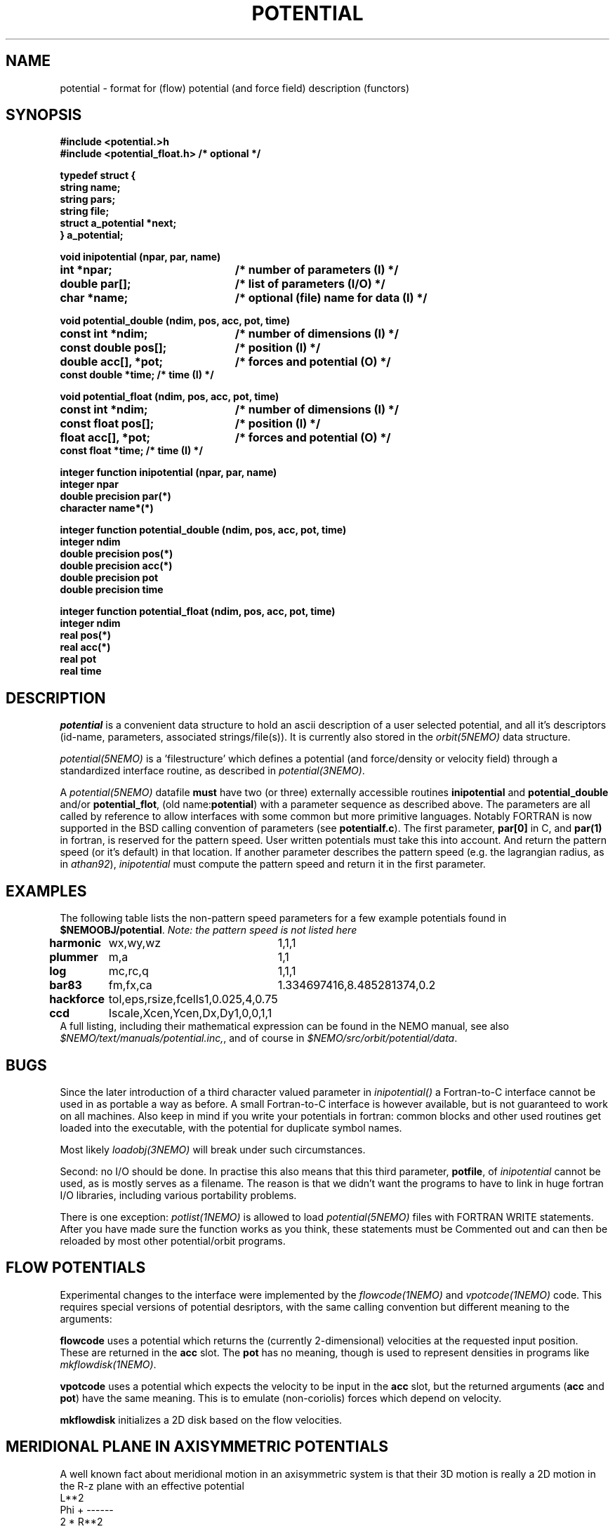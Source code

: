 .TH POTENTIAL 5NEMO "19 July 2004"
.SH NAME
potential \- format for (flow) potential (and force field) description (functors)
.SH SYNOPSIS
.nf
\fB #include <potential.>h
 #include <potential_float.h>      /* optional */

 typedef struct {
    string name;
    string pars;
    string file;
    struct a_potential *next;
 } a_potential; \fP
.PP
.ta +3i
\fBvoid inipotential (npar, par, name)\fP
.B int *npar;      	/* number of parameters (I) */
.B double par[];   	/* list of parameters (I/O) */
.B char *name;     	/* optional (file) name for data (I) */
.PP
\fBvoid potential_double (ndim, pos, acc, pot, time)\fP
.B const int *ndim;     	/* number of dimensions (I) */
.B const double pos[];  	/* position (I) */
.B double acc[], *pot;	/* forces and potential (O) */
.B const double *time;        /* time (I) */
.PP
\fBvoid potential_float (ndim, pos, acc, pot, time)\fP
.B const int *ndim;     	/* number of dimensions (I) */
.B const float pos[];  	/* position (I) */
.B float acc[], *pot;	/* forces and potential (O) */
.B const float *time;        /* time (I) */
.PP
\fBinteger function  inipotential (npar, par, name)\fP
.B integer npar
.B double precision par(*)
.B character name*(*)
.PP
\fBinteger function potential_double (ndim, pos, acc, pot, time)\fP
.B integer ndim     
.B double precision pos(*)
.B double precision acc(*) 
.B double precision pot
.B double precision time
.PP
\fBinteger function potential_float (ndim, pos, acc, pot, time)\fP
.B integer ndim     
.B real pos(*)
.B real acc(*) 
.B real pot
.B real time
.fi
.SH DESCRIPTION
\fIpotential\fP is a convenient data structure to hold an
ascii description of a user selected potential, and all it's
descriptors (id-name, parameters, associated strings/file(s)). It
is currently also stored in the \fIorbit(5NEMO)\fP data
structure.
.PP
\fIpotential(5NEMO)\fP  is a 'filestructure' which 
defines a potential (and force/density or velocity field) 
through a standardized 
interface routine, as described in \fIpotential(3NEMO)\fP.
.PP
A \fIpotential(5NEMO)\fP datafile \fBmust\fP
have two (or three) externally accessible routines 
\fBinipotential\fP and \fBpotential_double\fP and/or
\fBpotential_flot\fP, (old name:\fBpotential\fP) with a 
parameter sequence as described above. The parameters are all
called by reference to allow interfaces with some common
but more primitive languages. Notably FORTRAN is now
supported in the BSD calling convention of parameters
(see \fBpotentialf.c\fP).
The first parameter, \fBpar[0]\fP in C, and \fBpar(1)\fP in
fortran, is reserved for the pattern speed. User written potentials
must take this into account. And return the pattern speed (or it's
default) in that location. If another parameter describes the
pattern speed (e.g. the lagrangian radius, as in \fIathan92\fP), 
\fIinipotential\fP 
must compute the pattern speed and return it in the first parameter.
.SH EXAMPLES
The following table lists the non-pattern speed parameters 
for a few example potentials
found in \fB$NEMOOBJ/potential\fP. \fINote: the pattern
speed is not listed here\fP
.ta +1.5i +1.5i
.nf
\fBharmonic\fP	wx,wy,wz	1,1,1
\fBplummer\fP	m,a      	1,1
\fBlog\fP  	mc,rc,q  	1,1,1
\fBbar83\fP	fm,fx,ca	1.334697416,8.485281374,0.2
\fBhackforce\fP	tol,eps,rsize,fcells	1,0.025,4,0.75
\fBccd\fP	Iscale,Xcen,Ycen,Dx,Dy	1,0,0,1,1
.fi
A full listing, including their mathematical expression can be
found in the NEMO manual, see also \fI$NEMO/text/manuals/potential.inc,\fP,
and of course in \fI$NEMO/src/orbit/potential/data\fP.
.SH BUGS
Since the later introduction of a third character valued
parameter in \fIinipotential()\fP
a Fortran-to-C interface cannot be used in as portable a way as
before. A small Fortran-to-C interface is however available, but
is not guaranteed to work on all machines.
Also keep in mind if you write your potentials in fortran:
common blocks and other used routines get loaded into the
executable, with the potential for duplicate symbol names.

Most likely \fIloadobj(3NEMO)\fP will break under such circumstances.
.PP
Second: no I/O should be done. In practise this also means that
this third parameter, \fBpotfile\fP, of \fIinipotential\fP cannot
be used, as is mostly serves as a filename. The reason is that
we didn't want the programs to have to link in huge fortran I/O
libraries, including various portability problems. 
.PP
There is one exception: \fIpotlist(1NEMO)\fP is allowed to 
load \fIpotential(5NEMO)\fP files with FORTRAN WRITE statements.
After you have made sure the function works as you think, 
these statements must be Commented out and can then be reloaded
by most other potential/orbit programs.
.SH FLOW POTENTIALS
Experimental changes to the interface were implemented by the
\fIflowcode(1NEMO)\fP and \fIvpotcode(1NEMO)\fP code. This
requires special versions of potential desriptors, with the
same calling convention but different meaning to the arguments:
.PP
\fBflowcode\fP uses a potential which returns the (currently 2-dimensional)
velocities at the requested input position. These are returned in the
\fBacc\fP slot. The \fBpot\fP has no meaning, though is used to
represent densities in programs like \fImkflowdisk(1NEMO)\fP.
.PP
\fBvpotcode\fP uses a potential which expects the velocity to be 
input in the \fBacc\fP slot, but the returned arguments
(\fBacc\fP and \fBpot\fP) have the same meaning. This is to emulate
(non-coriolis) forces which depend on velocity.
.PP
\fBmkflowdisk\fP initializes a 2D disk based on the flow velocities.
.SH "MERIDIONAL PLANE IN AXISYMMETRIC POTENTIALS"
A well known fact about meridional motion in an axisymmetric system
is that their 3D motion is really a 2D motion in the R-z plane with
an effective potential
.nf
                      L**2
            Phi +    ------
                     2 * R**2
.fi
but unlike motion in rotating potential this requires the authors of
potentials to modify their code in something like the following:
(pos[0] is R, pos[1] is z, pos[2] is not used)
.nf
    double tmp = sqr(ang_mom/pos[0]);
    *pot += 0.5*tmp;
    acc[0] += tmp / pos[0];
.fi
.SH "ENVIRONMENT"
The environment variable \fBPOTPATH\fP can be used to search for potentials
in other than the local directory. 
.SH "CAVEAT"
Since the old format did not use _float or _double, there will
be some potentials with no _float support, since _double is the
default if  not present in the symbol table. For C/C++ routines
authors are recommended to either split their potential() in
a potential_double() and potential_float(), or rename
potential() to potential_double() and include <potential_float.h>
(available for NEMO 3.2.2 and above) to have _float call 
_double (the penalty for this is about 4%).
.SH "SEE ALSO"
get_potential(3NEMO), orbit(5NEMO), acceleration(5NEMO), flowcode(1NEMO), mkflowdisk(1NEMO), vpotcode(1NEMO)
.SH "AUTHOR"
Peter Teuben
.SH "FILES"
.nf
.ta +2.5i
~/src/orbit/potential   potential.c, potential.h potentialf.c
~/text/manuals      	potential.inc (latex description)
.fi
.SH "UPDATE HISTORY"
.nf
.ta +2.0i +2.0i
13-Jul-87	V1.0: Original created	PJT
8-Apr-88	V2.0: added parameter 'name' for hackforce	PJT
13-Mar-89	V2.1: added 'name_len' in case fortran interface	PJT
9-feb-90	V3.0: added time parameter to potential()	PJT
24-may-92	V4.0: documented the new potential struct   PJT
11-oct-93	V5.0: formalized get_pattern	PJT
16-apr-96	documented 'flowcode' and 'vpotcode' deviations 	PJT
19-sep-01	documented _float/_double                        	PJT
19-nov-03	more flow documentation, added mkflowdisk	PJT
19-jul-04	promote acceleration(5)  	PJT
.fi
